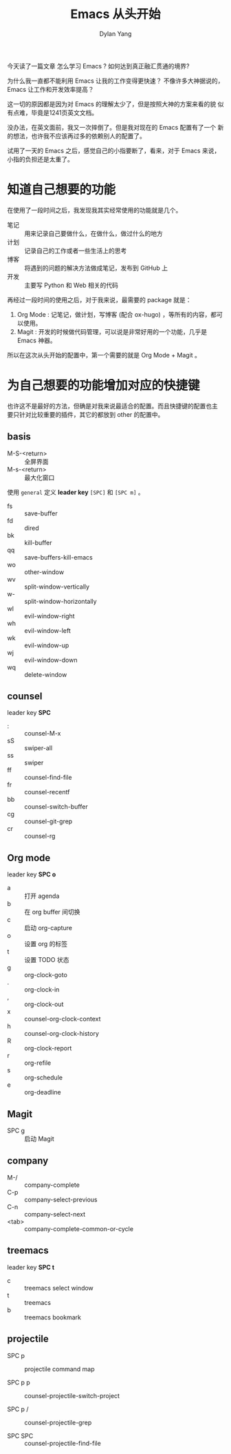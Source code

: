 #+title: Emacs 从头开始
#+author: Dylan Yang

今天读了一篇文章 怎么学习 Emacs ?
如何达到真正融汇贯通的境界?

为什么我一直都不能利用 Emacs 让我的工作变得更快速？
不像许多大神据说的， Emacs 让工作和开发效率提高？

这一切的原因都是因为对 Emacs 的理解太少了，但是按照大神的方案来看的貌
似有点难，毕竟是1241页英文文档。

没办法，在英文面前，我又一次摔倒了。但是我对现在的 Emacs 配置有了一个
新的想法，也许我不应该再过多的依赖别人的配置了。

试用了一天的 Emacs 之后，感觉自己的小指要断了，看来，对于 Emacs 来说，
小指的负担还是太重了。

* 知道自己想要的功能

在使用了一段时间之后，我发现我其实经常使用的功能就是几个。

- 笔记 :: 用来记录自己要做什么，在做什么，做过什么的地方
- 计划 :: 记录自己的工作或者一些生活上的思考
- 博客 :: 将遇到的问题的解决方法做成笔记，发布到 GitHub 上
- 开发 :: 主要写 Python 和 Web 相关的代码

再经过一段时间的使用之后，对于我来说，最需要的 package 就是：

1. Org Mode : 记笔记，做计划，写博客 (配合 ox-hugo) ，等所有的内容，都可以使用。
2. Magit : 开发的时候做代码管理，可以说是非常好用的一个功能，几乎是 Emacs 神器。

所以在这次从头开始的配置中，第一个需要的就是 Org Mode + Magit 。

* 为自己想要的功能增加对应的快捷键

也许这不是最好的方法，但确是对我来说最适合的配置。而且快捷键的配置也主
要只针对比较重要的插件，其它的都放到 other 的配置中。

** basis

- M-S-<return> :: 全屏界面
- M-s-<return> :: 最大化窗口

使用 =general= 定义 *leader key* =[SPC]= 和 =[SPC m]= 。

- fs :: save-buffer
- fd :: dired
- bk :: kill-buffer
- qq :: save-buffers-kill-emacs
- wo :: other-window
- wv :: split-window-vertically
- w- :: split-window-horizontally
- wl :: evil-window-right
- wh :: evil-window-left
- wk :: evil-window-up
- wj :: evil-window-down
- wq :: delete-window

** counsel

leader key *SPC* 

- : :: counsel-M-x
- sS :: swiper-all
- ss :: swiper
- ff :: counsel-find-file
- fr :: counsel-recentf
- bb :: counsel-switch-buffer
- cg :: counsel-git-grep
- cr :: counsel-rg

** Org mode

leader key *SPC o* 

- a :: 打开 agenda
- b :: 在 org buffer 间切换
- c :: 启动 org-capture
- o :: 设置 org 的标签
- t :: 设置 TODO 状态
- g :: org-clock-goto
- . :: org-clock-in
- , :: org-clock-out
- x :: counsel-org-clock-context
- h :: counsel-org-clock-history
- R :: org-clock-report
- r :: org-refile
- s :: org-schedule
- e :: org-deadline

** Magit

- SPC g :: 启动 Magit
           
** company

- M-/ :: company-complete
- C-p :: company-select-previous
- C-n :: company-select-next
- <tab> :: company-complete-common-or-cycle

** treemacs

leader key *SPC t*

- c :: treemacs select window
- t :: treemacs
- b :: treemacs bookmark

** projectile

- SPC p :: projectile command map

- SPC p p :: counsel-projectile-switch-project
        
- SPC p / :: counsel-projectile-grep

- SPC SPC :: counsel-projectile-find-file
             
